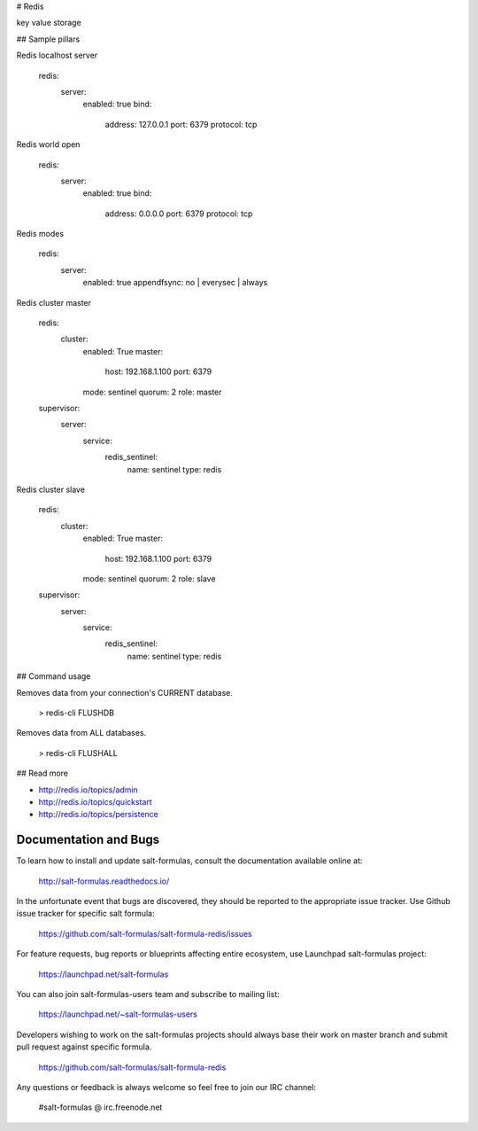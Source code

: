 # Redis

key value storage

## Sample pillars

Redis localhost server

    redis:
      server:
        enabled: true
        bind:
          address: 127.0.0.1 
          port: 6379
          protocol: tcp

Redis world open

    redis:
      server:
        enabled: true
        bind:
          address: 0.0.0.0 
          port: 6379
          protocol: tcp

Redis modes

    redis:
      server:
        enabled: true
        appendfsync: no | everysec | always

Redis cluster master

    redis:
      cluster:
        enabled: True
        master:
          host: 192.168.1.100
          port: 6379
        mode: sentinel
        quorum: 2
        role: master
    supervisor:
      server:
        service:
          redis_sentinel:
            name: sentinel
            type: redis

Redis cluster slave

    redis:
      cluster:
        enabled: True
        master:
          host: 192.168.1.100
          port: 6379
        mode: sentinel
        quorum: 2
        role: slave
    supervisor:
      server:
        service:
          redis_sentinel:
            name: sentinel
            type: redis

## Command usage

Removes data from your connection's CURRENT database.

    > redis-cli FLUSHDB

Removes data from ALL databases.

    > redis-cli FLUSHALL

## Read more

* http://redis.io/topics/admin
* http://redis.io/topics/quickstart
* http://redis.io/topics/persistence

Documentation and Bugs
======================

To learn how to install and update salt-formulas, consult the documentation
available online at:

    http://salt-formulas.readthedocs.io/

In the unfortunate event that bugs are discovered, they should be reported to
the appropriate issue tracker. Use Github issue tracker for specific salt
formula:

    https://github.com/salt-formulas/salt-formula-redis/issues

For feature requests, bug reports or blueprints affecting entire ecosystem,
use Launchpad salt-formulas project:

    https://launchpad.net/salt-formulas

You can also join salt-formulas-users team and subscribe to mailing list:

    https://launchpad.net/~salt-formulas-users

Developers wishing to work on the salt-formulas projects should always base
their work on master branch and submit pull request against specific formula.

    https://github.com/salt-formulas/salt-formula-redis

Any questions or feedback is always welcome so feel free to join our IRC
channel:

    #salt-formulas @ irc.freenode.net
